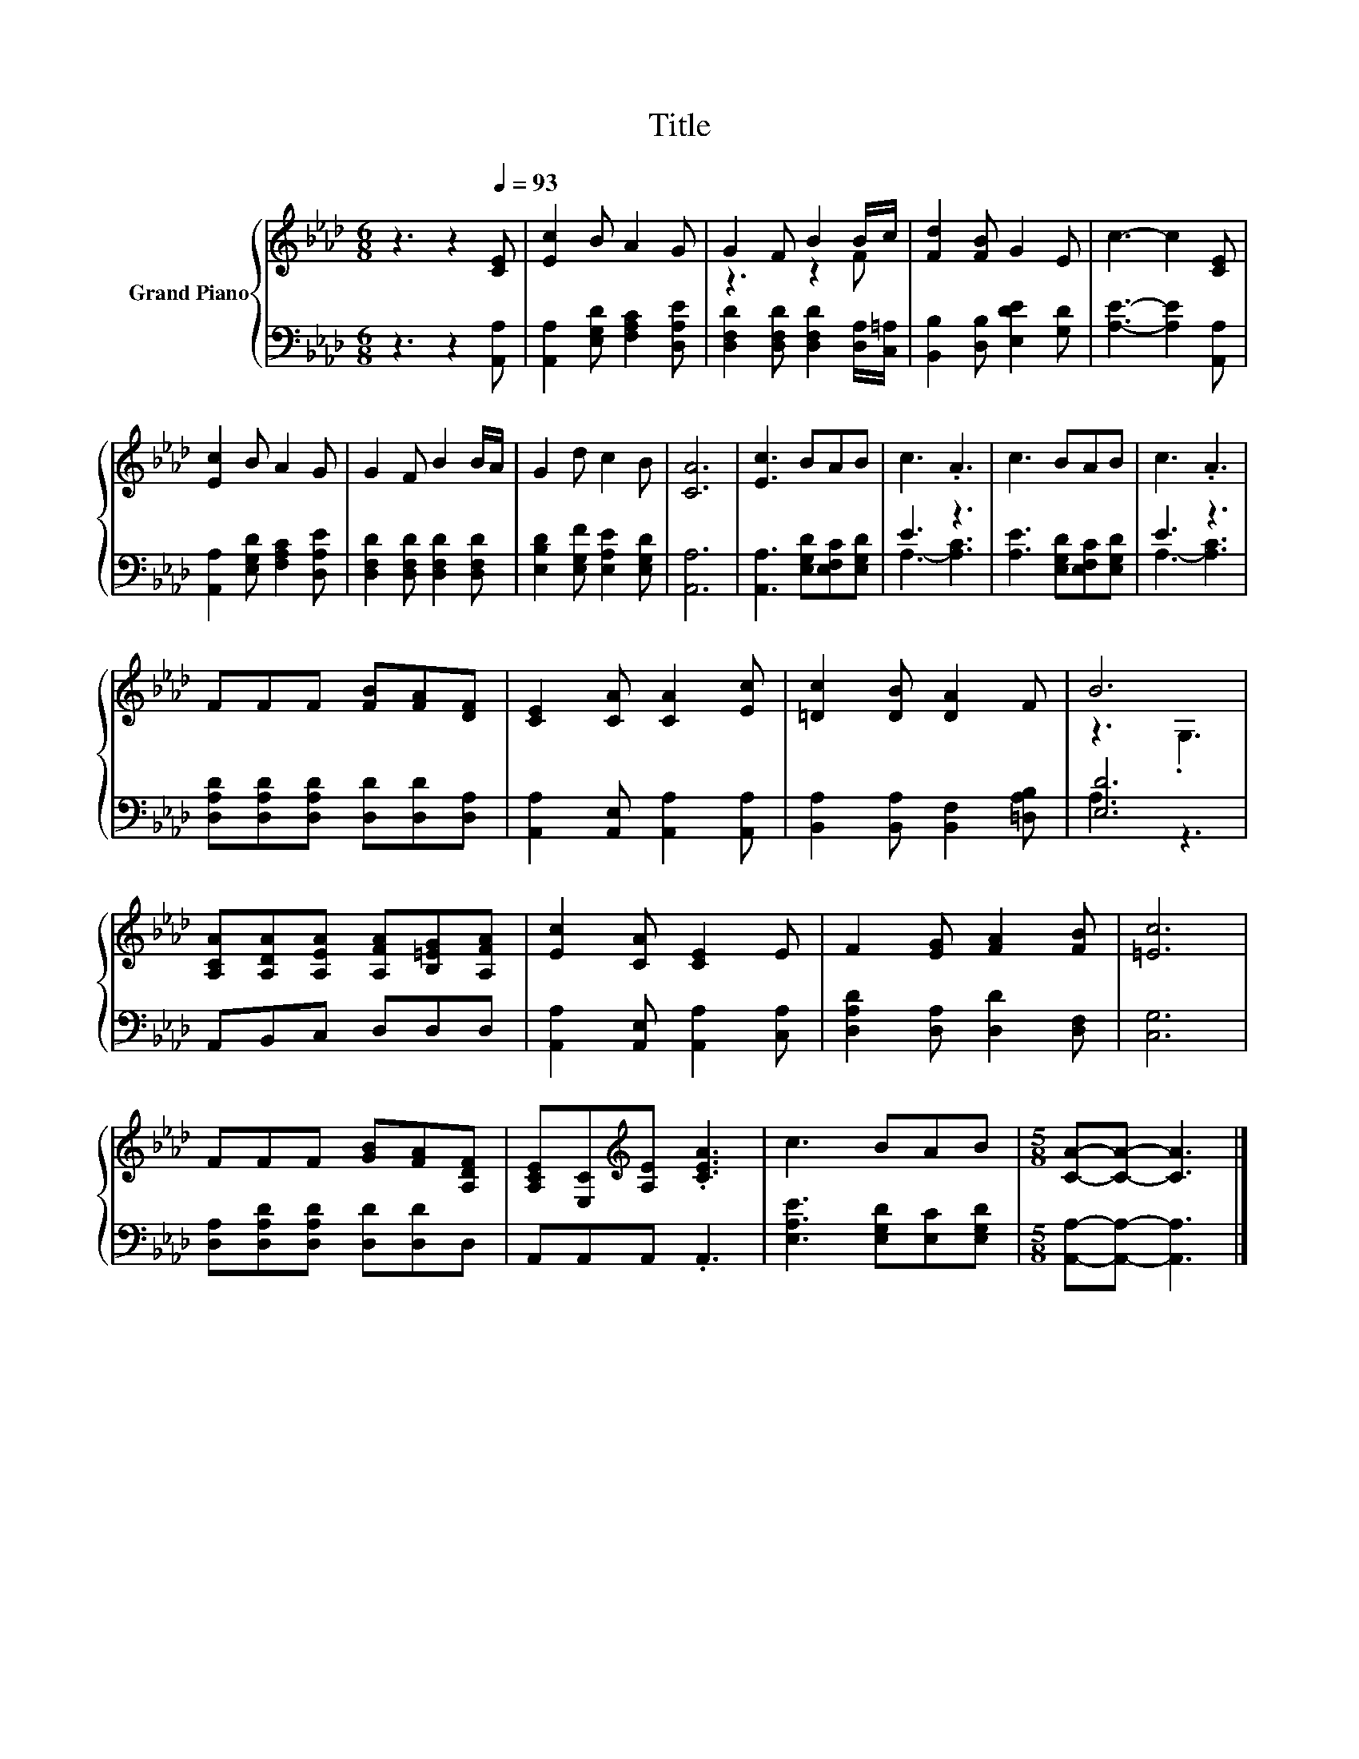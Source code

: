 X:1
T:Title
%%score { ( 1 3 ) | ( 2 4 ) }
L:1/8
M:6/8
K:Ab
V:1 treble nm="Grand Piano"
V:3 treble 
V:2 bass 
V:4 bass 
V:1
 z3 z2[Q:1/4=93] [CE] | [Ec]2 B A2 G | G2 F B2 B/c/ | [Fd]2 [FB] G2 E | c3- c2 [CE] | %5
 [Ec]2 B A2 G | G2 F B2 B/A/ | G2 d c2 B | [CA]6 | [Ec]3 BAB | c3 .A3 | c3 BAB | c3 .A3 | %13
 FFF [FB][FA][DF] | [CE]2 [CA] [CA]2 [Ec] | [=Dc]2 [DB] [DA]2 F | B6 | %17
 [A,CA][A,DA][A,EA] [A,FA][B,=EG][A,FA] | [Ec]2 [CA] [CE]2 E | F2 [EG] [FA]2 [FB] | [=Ec]6 | %21
 FFF [GB][FA][A,DF] | [A,CE][E,C][K:treble][A,E] .[CEA]3 | c3 BAB |[M:5/8] [CA]-[CA]- [CA]3 |] %25
V:2
 z3 z2 [A,,A,] | [A,,A,]2 [E,G,D] [F,A,C]2 [D,A,E] | [D,F,D]2 [D,F,D] [D,F,D]2 [D,A,]/[C,=A,]/ | %3
 [B,,B,]2 [D,B,] [E,DE]2 [G,D] | [A,E]3- [A,E]2 [A,,A,] | [A,,A,]2 [E,G,D] [F,A,C]2 [D,A,E] | %6
 [D,F,D]2 [D,F,D] [D,F,D]2 [D,F,D] | [E,B,D]2 [E,G,F] [E,A,E]2 [E,G,D] | [A,,A,]6 | %9
 [A,,A,]3 [E,G,D][E,F,C][E,G,D] | E3 z3 | [A,E]3 [E,G,D][E,F,C][E,G,D] | E3 z3 | %13
 [D,A,D][D,A,D][D,A,D] [D,D][D,D][D,A,] | [A,,A,]2 [A,,E,] [A,,A,]2 [A,,A,] | %15
 [B,,A,]2 [B,,A,] [B,,F,]2 [=D,A,B,] | [E,D]6 | A,,B,,C, D,D,D, | %18
 [A,,A,]2 [A,,E,] [A,,A,]2 [C,A,] | [D,A,D]2 [D,A,] [D,D]2 [D,F,] | [C,G,]6 | %21
 [D,A,][D,A,D][D,A,D] [D,D][D,D]D, | A,,A,,A,, .A,,3 | [E,A,E]3 [E,G,D][E,C][E,G,D] | %24
[M:5/8] [A,,A,]-[A,,A,]- [A,,A,]3 |] %25
V:3
 x6 | x6 | z3 z2 F | x6 | x6 | x6 | x6 | x6 | x6 | x6 | x6 | x6 | x6 | x6 | x6 | x6 | z3 .G,3 | %17
 x6 | x6 | x6 | x6 | x6 | x2[K:treble] x4 | x6 |[M:5/8] x5 |] %25
V:4
 x6 | x6 | x6 | x6 | x6 | x6 | x6 | x6 | x6 | x6 | A,3- [A,C]3 | x6 | A,3- [A,C]3 | x6 | x6 | x6 | %16
 A,3 z3 | x6 | x6 | x6 | x6 | x6 | x6 | x6 |[M:5/8] x5 |] %25

